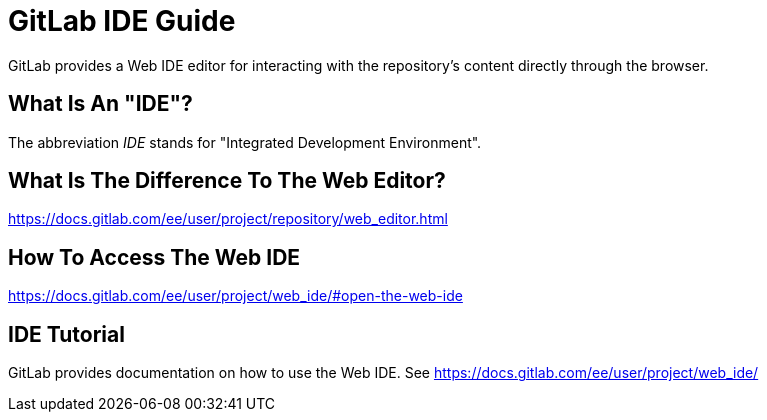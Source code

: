 = GitLab IDE Guide
:description: A guide to using the GitLab IDE.
:keywords: gitlab, ide, online
:page-partial:

GitLab provides a Web IDE editor for interacting with the repository's content directly through the browser.
// TODO


## What Is An "IDE"?
The abbreviation _IDE_ stands for "Integrated Development Environment".

## What Is The Difference To The Web Editor?
https://docs.gitlab.com/ee/user/project/repository/web_editor.html[window=_blank]

## How To Access The Web IDE
https://docs.gitlab.com/ee/user/project/web_ide/#open-the-web-ide[window=_blank]

## IDE Tutorial
GitLab provides documentation on how to use the Web IDE. See https://docs.gitlab.com/ee/user/project/web_ide/[window=_blank]